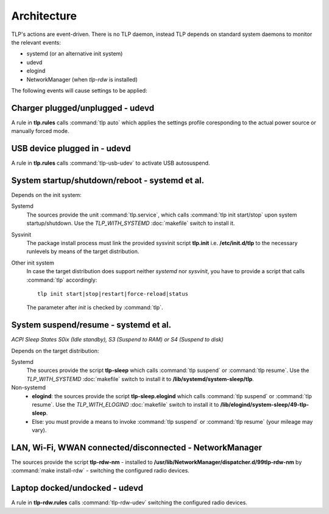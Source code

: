 Architecture
============
TLP's actions are event-driven. There is no TLP daemon, instead TLP depends on
standard system daemons to monitor the relevant events:

* systemd (or an alternative init system)
* udevd
* elogind
* NetworkManager (when `tlp-rdw` is installed)

The following events will cause settings to be applied:

Charger plugged/unplugged - udevd
---------------------------------
A rule in **tlp.rules** calls :command:`tlp auto` which applies the
settings profile coresponding to the actual power source or manually forced mode.

USB device plugged in - udevd
-----------------------------
A rule in **tlp.rules** calls :command:`tlp-usb-udev` to activate USB
autosuspend.

System startup/shutdown/reboot - systemd et al.
-----------------------------------------------
Depends on the init system:

Systemd
    The sources provide the unit :command:`tlp.service`, which calls
    :command:`tlp init start/stop` upon system startup/shutdown. Use the
    `TLP_WITH_SYSTEMD` :doc:`makefile` switch to install it.

Sysvinit
    The package install process must link the provided sysvinit script **tlp.init** i.e.
    **/etc/init.d/tlp** to the necessary runlevels by means of the target
    distribution.

Other init system
    In case the target distribution does support neither `systemd` nor `sysvinit`,
    you have to provide a script that calls :command:`tlp` accordingly: ::

        tlp init start|stop|restart|force-reload|status

    The parameter after `init` is checked by :command:`tlp`.

System suspend/resume - systemd et al.
--------------------------------------
*ACPI Sleep States S0ix (Idle standby), S3 (Suspend to RAM) or S4 (Suspend to disk)*

Depends on the target distribution:

Systemd
    The sources provide the script **tlp-sleep**
    which calls :command:`tlp suspend` or :command:`tlp resume`.
    Use the `TLP_WITH_SYSTEMD` :doc:`makefile` switch to install it to
    **/lib/systemd/system-sleep/tlp**.

Non-systemd
    * **elogind**: the sources provide the script **tlp-sleep.elogind**
      which calls :command:`tlp suspend` or :command:`tlp resume`.
      Use the `TLP_WITH_ELOGIND` :doc:`makefile` switch to install it to
      **/lib/elogind/system-sleep/49-tlp-sleep**.
    * Else: you must provide a means to invoke :command:`tlp suspend`
      or :command:`tlp resume` (your mileage may vary).

LAN, Wi-Fi, WWAN connected/disconnected - NetworkManager
--------------------------------------------------------
The sources provide the script
**tlp-rdw-nm** - installed to **/usr/lib/NetworkManager/dispatcher.d/99tlp-rdw-nm**
by :command:`make install-rdw` - switching the configured radio devices.

Laptop docked/undocked - udevd
------------------------------
A rule in **tlp-rdw.rules** calls :command:`tlp-rdw-udev` switching the configured
radio devices.

.. seealso::

    :doc:`/introduction` has more details on the event-related settings.
